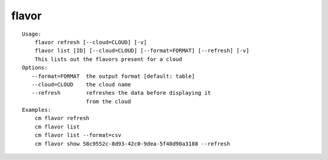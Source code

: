 flavor
======

::

    Usage:
        flavor refresh [--cloud=CLOUD] [-v]
        flavor list [ID] [--cloud=CLOUD] [--format=FORMAT] [--refresh] [-v]
        This lists out the flavors present for a cloud
    Options:
       --format=FORMAT  the output format [default: table]
       --cloud=CLOUD    the cloud name
       --refresh        refreshes the data before displaying it
                        from the cloud
    Examples:
        cm flavor refresh
        cm flavor list
        cm flavor list --format=csv
        cm flavor show 58c9552c-8d93-42c0-9dea-5f48d90a3188 --refresh

